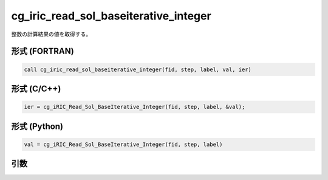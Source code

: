cg_iric_read_sol_baseiterative_integer
========================================

整数の計算結果の値を取得する。

形式 (FORTRAN)
---------------
.. code-block:: fortran

   call cg_iric_read_sol_baseiterative_integer(fid, step, label, val, ier)

形式 (C/C++)
---------------
.. code-block:: c

   ier = cg_iRIC_Read_Sol_BaseIterative_Integer(fid, step, label, &val);

形式 (Python)
---------------
.. code-block:: python

   val = cg_iRIC_Read_Sol_BaseIterative_Integer(fid, step, label)

引数
----

.. csv-table:: cg_iric_read_sol_baseiterative_integer の引数
   :file: cg_iric_read_sol_baseiterative_integer_args.csv
   :header-rows: 1

